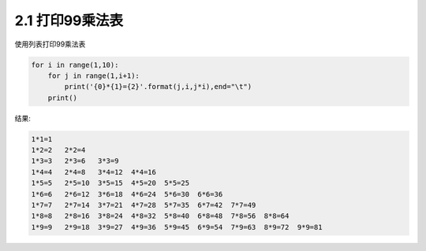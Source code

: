 =================
2.1 打印99乘法表
=================

使用列表打印99乘法表

.. code-block:: python
    
    for i in range(1,10):
        for j in range(1,i+1):
	    print('{0}*{1}={2}'.format(j,i,j*i),end="\t")
	print()



结果:

.. code-block:: python
    
    1*1=1
    1*2=2   2*2=4
    1*3=3   2*3=6   3*3=9
    1*4=4   2*4=8   3*4=12  4*4=16
    1*5=5   2*5=10  3*5=15  4*5=20  5*5=25
    1*6=6   2*6=12  3*6=18  4*6=24  5*6=30  6*6=36
    1*7=7   2*7=14  3*7=21  4*7=28  5*7=35  6*7=42  7*7=49
    1*8=8   2*8=16  3*8=24  4*8=32  5*8=40  6*8=48  7*8=56  8*8=64
    1*9=9   2*9=18  3*9=27  4*9=36  5*9=45  6*9=54  7*9=63  8*9=72  9*9=81

